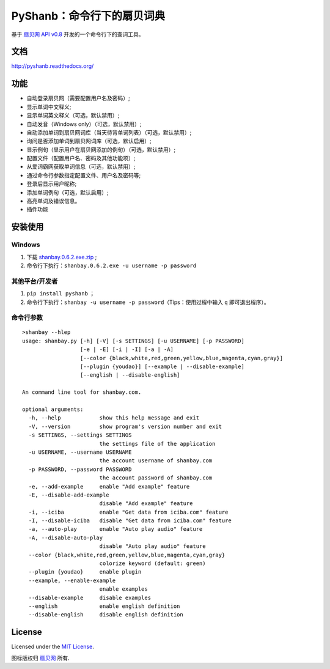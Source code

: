 PyShanb：命令行下的扇贝词典
===========================

|Build| |Pypi version| |Pypi downloads|

基于 `扇贝网 API v0.8 <http://www.shanbay.com/support/dev/api.html>`__
开发的一个命令行下的查词工具。

文档
----

`<http://pyshanb.readthedocs.org/>`__

功能
----

-  自动登录扇贝网（需要配置用户名及密码）;
-  显示单词中文释义;
-  显示单词英文释义（可选，默认禁用）;
-  自动发音（Windows only）（可选，默认禁用）;
-  自动添加单词到扇贝网词库（当天待背单词列表）（可选，默认禁用）;
-  询问是否添加单词到扇贝网词库（可选，默认启用）;
-  显示例句（显示用户在扇贝网添加的例句）（可选，默认禁用）;
-  配置文件（配置用户名、密码及其他功能项）;
-  从爱词霸网获取单词信息（可选，默认禁用）;
-  通过命令行参数指定配置文件、用户名及密码等;
-  登录后显示用户昵称;
-  添加单词例句（可选，默认启用）;
-  高亮单词及错误信息。
-  插件功能


安装使用
--------

Windows
~~~~~~~

1. 下载 `shanbay.0.6.2.exe.zip <http://pan.baidu.com/s/1zMRKK>`__ ;
2. 命令行下执行：\ ``shanbay.0.6.2.exe -u username -p password``


其他平台/开发者
~~~~~~~~~~~~~~~

1. ``pip install pyshanb`` ；
2. 命令行下执行：\ ``shanbay -u username -p password``\ （Tips：使用过程中输入 ``q``
   即可退出程序）。


命令行参数
~~~~~~~~~~

::

    >shanbay --hlep
    usage: shanbay.py [-h] [-V] [-s SETTINGS] [-u USERNAME] [-p PASSWORD]
                      [-e | -E] [-i | -I] [-a | -A]
                      [--color {black,white,red,green,yellow,blue,magenta,cyan,gray}]
                      [--plugin {youdao}] [--example | --disable-example]
                      [--english | --disable-english]

    An command line tool for shanbay.com.

    optional arguments:
      -h, --help            show this help message and exit
      -V, --version         show program's version number and exit
      -s SETTINGS, --settings SETTINGS
                            the settings file of the application
      -u USERNAME, --username USERNAME
                            the account username of shanbay.com
      -p PASSWORD, --password PASSWORD
                            the account password of shanbay.com
      -e, --add-example     enable "Add example" feature
      -E, --disable-add-example
                            disable "Add example" feature
      -i, --iciba           enable "Get data from iciba.com" feature
      -I, --disable-iciba   disable "Get data from iciba.com" feature
      -a, --auto-play       enable "Auto play audio" feature
      -A, --disable-auto-play
                            disable "Auto play audio" feature
      --color {black,white,red,green,yellow,blue,magenta,cyan,gray}
                            colorize keyword (default: green)
      --plugin {youdao}     enable plugin
      --example, --enable-example
                            enable examples
      --disable-example     disable examples
      --english             enable english definition
      --disable-english     disable english definition

.. |Build| image:: https://api.travis-ci.org/mozillazg/PyShanb.png?branch=master
   :target: http://travis-ci.org/mozillazg/PyShanb
.. |Pypi version| image:: https://pypip.in/v/pyshanb/badge.png
   :target: https://crate.io/packages/pyshanb
.. |Pypi downloads| image:: https://pypip.in/d/pyshanb/badge.png
   :target: https://crate.io/packages/pyshanb


License
-------

Licensed under the `MIT License <http://en.wikipedia.org/wiki/MIT_License>`__.

图标版权归 `扇贝网 <http://www.shanbay.com>`__ 所有.
